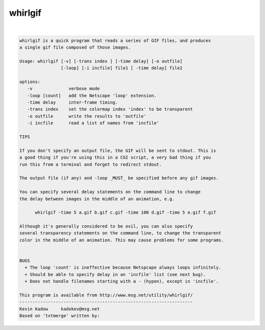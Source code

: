 ********
whirlgif
********

.. _whirlgif:

.. contents:: 
    :depth: 4 

| 

.. code-block:: none

    
    whirlgif is a quick program that reads a series of GIF files, and produces
    a single gif file composed of those images.
    
    Usage: whirlgif [-v] [-trans index ] [-time delay] [-o outfile]
                    [-loop] [-i incfile] file1 [ -time delay] file2
    
    options:
       -v              verbose mode
       -loop [count]   add the Netscape 'loop' extension.
       -time delay     inter-frame timing.
       -trans index    set the colormap index 'index' to be transparent
       -o outfile      write the results to 'outfile'
       -i incfile      read a list of names from 'incfile'
    
    TIPS
    
    If you don't specify an output file, the GIF will be sent to stdout. This is
    a good thing if you're using this in a CGI script, a very bad thing if you
    run this from a terminal and forget to redirect stdout.
    
    The output file (if any) and -loop _MUST_ be specified before any gif images.
    
    You can specify several delay statements on the command line to change
    the delay between images in the middle of an animation, e.g.
    
          whirlgif -time 5 a.gif b.gif c.gif -time 100 d.gif -time 5 e.gif f.gif
    
    Although it's generally considered to be evil, you can also specify
    several transparency statements on the command line, to change the transparent
    color in the middle of an animation. This may cause problems for some programs.
    
    
    BUGS
      + The loop 'count' is ineffective because Netspcape always loops infinitely.
      + Should be able to specify delay in an 'incfile' list (see next bug).
      + Does not handle filenames starting with a - (hypen), except in 'incfile'.
    
    This program is available from http://www.msg.net/utility/whirlgif/
    -------------------------------------------------------------------
    Kevin Kadow     kadokev@msg.net
    Based on 'txtmerge' written by:
